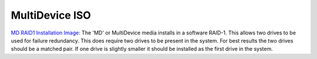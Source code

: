 MultiDevice ISO
---------------
`MD RAID1 Installation Image <http://download.vicidial.com/iso/vicibox/server/ViciBox_v10.x86_64-10.0.2-md.iso>`_:
The 'MD' or MultiDevice media installs in a software RAID-1. This allows two drives to be used for failure redundancy. This does require two drives to be present in the system. For best results the two drives should be a matched pair. If one drive is slightly smaller it should be installed as the first drive in the system.